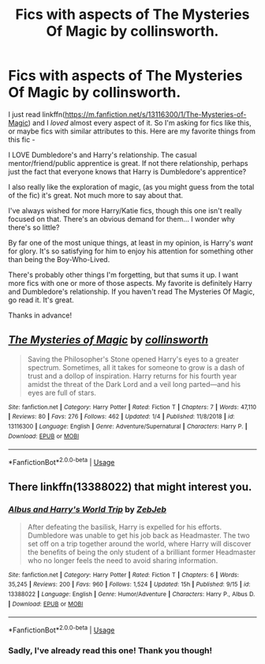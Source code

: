 #+TITLE: Fics with aspects of The Mysteries Of Magic by collinsworth.

* Fics with aspects of The Mysteries Of Magic by collinsworth.
:PROPERTIES:
:Author: frostking104
:Score: 3
:DateUnix: 1577390149.0
:DateShort: 2019-Dec-26
:FlairText: Request
:END:
I just read linkffn([[https://m.fanfiction.net/s/13116300/1/The-Mysteries-of-Magic]]) and I /loved/ almost every aspect of it. So I'm asking for fics like this, or maybe fics with similar attributes to this. Here are my favorite things from this fic -

I LOVE Dumbledore's and Harry's relationship. The casual mentor/friend/public apprentice is great. If not there relationship, perhaps just the fact that everyone knows that Harry is Dumbledore's apprentice?

I also really like the exploration of magic, (as you might guess from the total of the fic) it's great. Not much more to say about that.

I've always wished for more Harry/Katie fics, though this one isn't really focused on that. There's an obvious demand for them... I wonder why there's so little?

By far one of the most unique things, at least in my opinion, is Harry's /want/ for glory. It's so satisfying for him to enjoy his attention for something other than being the Boy-Who-Lived.

There's probably other things I'm forgetting, but that sums it up. I want more fics with one or more of those aspects. My favorite is definitely Harry and Dumbledore's relationship. If you haven't read The Mysteries Of Magic, go read it. It's great.

Thanks in advance!


** [[https://www.fanfiction.net/s/13116300/1/][*/The Mysteries of Magic/*]] by [[https://www.fanfiction.net/u/8105623/collinsworth][/collinsworth/]]

#+begin_quote
  Saving the Philosopher's Stone opened Harry's eyes to a greater spectrum. Sometimes, all it takes for someone to grow is a dash of trust and a dollop of inspiration. Harry returns for his fourth year amidst the threat of the Dark Lord and a veil long parted---and his eyes are full of stars.
#+end_quote

^{/Site/:} ^{fanfiction.net} ^{*|*} ^{/Category/:} ^{Harry} ^{Potter} ^{*|*} ^{/Rated/:} ^{Fiction} ^{T} ^{*|*} ^{/Chapters/:} ^{7} ^{*|*} ^{/Words/:} ^{47,110} ^{*|*} ^{/Reviews/:} ^{80} ^{*|*} ^{/Favs/:} ^{276} ^{*|*} ^{/Follows/:} ^{462} ^{*|*} ^{/Updated/:} ^{1/4} ^{*|*} ^{/Published/:} ^{11/8/2018} ^{*|*} ^{/id/:} ^{13116300} ^{*|*} ^{/Language/:} ^{English} ^{*|*} ^{/Genre/:} ^{Adventure/Supernatural} ^{*|*} ^{/Characters/:} ^{Harry} ^{P.} ^{*|*} ^{/Download/:} ^{[[http://www.ff2ebook.com/old/ffn-bot/index.php?id=13116300&source=ff&filetype=epub][EPUB]]} ^{or} ^{[[http://www.ff2ebook.com/old/ffn-bot/index.php?id=13116300&source=ff&filetype=mobi][MOBI]]}

--------------

*FanfictionBot*^{2.0.0-beta} | [[https://github.com/tusing/reddit-ffn-bot/wiki/Usage][Usage]]
:PROPERTIES:
:Author: FanfictionBot
:Score: 1
:DateUnix: 1577390156.0
:DateShort: 2019-Dec-26
:END:


** There linkffn(13388022) that might interest you.
:PROPERTIES:
:Author: YOB1997
:Score: 1
:DateUnix: 1577402854.0
:DateShort: 2019-Dec-27
:END:

*** [[https://www.fanfiction.net/s/13388022/1/][*/Albus and Harry's World Trip/*]] by [[https://www.fanfiction.net/u/10283561/ZebJeb][/ZebJeb/]]

#+begin_quote
  After defeating the basilisk, Harry is expelled for his efforts. Dumbledore was unable to get his job back as Headmaster. The two set off on a trip together around the world, where Harry will discover the benefits of being the only student of a brilliant former Headmaster who no longer feels the need to avoid sharing information.
#+end_quote

^{/Site/:} ^{fanfiction.net} ^{*|*} ^{/Category/:} ^{Harry} ^{Potter} ^{*|*} ^{/Rated/:} ^{Fiction} ^{T} ^{*|*} ^{/Chapters/:} ^{6} ^{*|*} ^{/Words/:} ^{35,245} ^{*|*} ^{/Reviews/:} ^{200} ^{*|*} ^{/Favs/:} ^{960} ^{*|*} ^{/Follows/:} ^{1,524} ^{*|*} ^{/Updated/:} ^{15h} ^{*|*} ^{/Published/:} ^{9/15} ^{*|*} ^{/id/:} ^{13388022} ^{*|*} ^{/Language/:} ^{English} ^{*|*} ^{/Genre/:} ^{Humor/Adventure} ^{*|*} ^{/Characters/:} ^{Harry} ^{P.,} ^{Albus} ^{D.} ^{*|*} ^{/Download/:} ^{[[http://www.ff2ebook.com/old/ffn-bot/index.php?id=13388022&source=ff&filetype=epub][EPUB]]} ^{or} ^{[[http://www.ff2ebook.com/old/ffn-bot/index.php?id=13388022&source=ff&filetype=mobi][MOBI]]}

--------------

*FanfictionBot*^{2.0.0-beta} | [[https://github.com/tusing/reddit-ffn-bot/wiki/Usage][Usage]]
:PROPERTIES:
:Author: FanfictionBot
:Score: 1
:DateUnix: 1577402869.0
:DateShort: 2019-Dec-27
:END:


*** Sadly, I've already read this one! Thank you though!
:PROPERTIES:
:Author: frostking104
:Score: 1
:DateUnix: 1577411636.0
:DateShort: 2019-Dec-27
:END:

